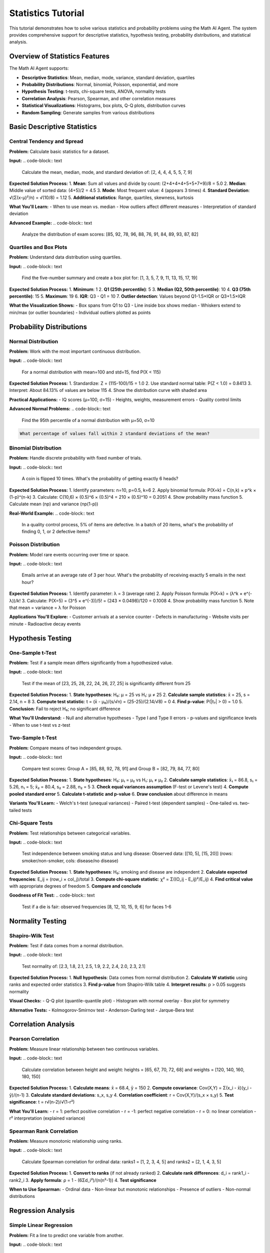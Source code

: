 Statistics Tutorial
===================

This tutorial demonstrates how to solve various statistics and probability problems using the Math AI Agent. The system provides comprehensive support for descriptive statistics, hypothesis testing, probability distributions, and statistical analysis.

Overview of Statistics Features
--------------------------------

The Math AI Agent supports:

* **Descriptive Statistics**: Mean, median, mode, variance, standard deviation, quartiles
* **Probability Distributions**: Normal, binomial, Poisson, exponential, and more
* **Hypothesis Testing**: t-tests, chi-square tests, ANOVA, normality tests
* **Correlation Analysis**: Pearson, Spearman, and other correlation measures
* **Statistical Visualizations**: Histograms, box plots, Q-Q plots, distribution curves
* **Random Sampling**: Generate samples from various distributions

Basic Descriptive Statistics
-----------------------------

Central Tendency and Spread
~~~~~~~~~~~~~~~~~~~~~~~~~~~

**Problem:**
Calculate basic statistics for a dataset.

**Input:**
.. code-block:: text

   Calculate the mean, median, mode, and standard deviation of: [2, 4, 4, 4, 5, 5, 7, 9]

**Expected Solution Process:**
1. **Mean**: Sum all values and divide by count: (2+4+4+4+5+5+7+9)/8 = 5.0
2. **Median**: Middle value of sorted data: (4+5)/2 = 4.5
3. **Mode**: Most frequent value: 4 (appears 3 times)
4. **Standard Deviation**: √(Σ(x-μ)²/n) = √(10/8) = 1.12
5. **Additional statistics**: Range, quartiles, skewness, kurtosis

**What You'll Learn:**
- When to use mean vs. median
- How outliers affect different measures
- Interpretation of standard deviation

**Advanced Example:**
.. code-block:: text

   Analyze the distribution of exam scores: [85, 92, 78, 96, 88, 76, 91, 84, 89, 93, 87, 82]

Quartiles and Box Plots
~~~~~~~~~~~~~~~~~~~~~~

**Problem:**
Understand data distribution using quartiles.

**Input:**
.. code-block:: text

   Find the five-number summary and create a box plot for: [1, 3, 5, 7, 9, 11, 13, 15, 17, 19]

**Expected Solution Process:**
1. **Minimum**: 1
2. **Q1 (25th percentile)**: 5
3. **Median (Q2, 50th percentile)**: 10
4. **Q3 (75th percentile)**: 15
5. **Maximum**: 19
6. **IQR**: Q3 - Q1 = 10
7. **Outlier detection**: Values beyond Q1-1.5×IQR or Q3+1.5×IQR

**What the Visualization Shows:**
- Box spans from Q1 to Q3
- Line inside box shows median
- Whiskers extend to min/max (or outlier boundaries)
- Individual outliers plotted as points

Probability Distributions
-------------------------

Normal Distribution
~~~~~~~~~~~~~~~~~~~

**Problem:**
Work with the most important continuous distribution.

**Input:**
.. code-block:: text

   For a normal distribution with mean=100 and std=15, find P(X < 115)

**Expected Solution Process:**
1. Standardize: Z = (115-100)/15 = 1.0
2. Use standard normal table: P(Z < 1.0) = 0.8413
3. Interpret: About 84.13% of values are below 115
4. Show the distribution curve with shaded area

**Practical Applications:**
- IQ scores (μ=100, σ=15)
- Heights, weights, measurement errors
- Quality control limits

**Advanced Normal Problems:**
.. code-block:: text

   Find the 95th percentile of a normal distribution with μ=50, σ=10

.. code-block:: text

   What percentage of values fall within 2 standard deviations of the mean?

Binomial Distribution
~~~~~~~~~~~~~~~~~~~~

**Problem:**
Handle discrete probability with fixed number of trials.

**Input:**
.. code-block:: text

   A coin is flipped 10 times. What's the probability of getting exactly 6 heads?

**Expected Solution Process:**
1. Identify parameters: n=10, p=0.5, k=6
2. Apply binomial formula: P(X=k) = C(n,k) × p^k × (1-p)^(n-k)
3. Calculate: C(10,6) × (0.5)^6 × (0.5)^4 = 210 × (0.5)^10 = 0.2051
4. Show probability mass function
5. Calculate mean (np) and variance (np(1-p))

**Real-World Example:**
.. code-block:: text

   In a quality control process, 5% of items are defective. 
   In a batch of 20 items, what's the probability of finding 0, 1, or 2 defective items?

Poisson Distribution
~~~~~~~~~~~~~~~~~~~

**Problem:**
Model rare events occurring over time or space.

**Input:**
.. code-block:: text

   Emails arrive at an average rate of 3 per hour. 
   What's the probability of receiving exactly 5 emails in the next hour?

**Expected Solution Process:**
1. Identify parameter: λ = 3 (average rate)
2. Apply Poisson formula: P(X=k) = (λ^k × e^(-λ))/k!
3. Calculate: P(X=5) = (3^5 × e^(-3))/5! = (243 × 0.0498)/120 = 0.1008
4. Show probability mass function
5. Note that mean = variance = λ for Poisson

**Applications You'll Explore:**
- Customer arrivals at a service counter
- Defects in manufacturing
- Website visits per minute
- Radioactive decay events

Hypothesis Testing
------------------

One-Sample t-Test
~~~~~~~~~~~~~~~~~

**Problem:**
Test if a sample mean differs significantly from a hypothesized value.

**Input:**
.. code-block:: text

   Test if the mean of [23, 25, 28, 22, 24, 26, 27, 25] is significantly different from 25

**Expected Solution Process:**
1. **State hypotheses**: H₀: μ = 25 vs H₁: μ ≠ 25
2. **Calculate sample statistics**: x̄ = 25, s = 2.14, n = 8
3. **Compute test statistic**: t = (x̄ - μ₀)/(s/√n) = (25-25)/(2.14/√8) = 0
4. **Find p-value**: P(|t₇| > 0) = 1.0
5. **Conclusion**: Fail to reject H₀; no significant difference

**What You'll Understand:**
- Null and alternative hypotheses
- Type I and Type II errors
- p-values and significance levels
- When to use t-test vs z-test

Two-Sample t-Test
~~~~~~~~~~~~~~~~~

**Problem:**
Compare means of two independent groups.

**Input:**
.. code-block:: text

   Compare test scores: Group A = [85, 88, 92, 78, 91] and Group B = [82, 79, 84, 77, 80]

**Expected Solution Process:**
1. **State hypotheses**: H₀: μ₁ = μ₂ vs H₁: μ₁ ≠ μ₂
2. **Calculate sample statistics**: x̄₁ = 86.8, s₁ = 5.26, n₁ = 5; x̄₂ = 80.4, s₂ = 2.88, n₂ = 5
3. **Check equal variances assumption** (F-test or Levene's test)
4. **Compute pooled standard error**
5. **Calculate t-statistic and p-value**
6. **Draw conclusion** about difference in means

**Variants You'll Learn:**
- Welch's t-test (unequal variances)
- Paired t-test (dependent samples)
- One-tailed vs. two-tailed tests

Chi-Square Tests
~~~~~~~~~~~~~~~

**Problem:**
Test relationships between categorical variables.

**Input:**
.. code-block:: text

   Test independence between smoking status and lung disease:
   Observed data: [[10, 5], [15, 20]] (rows: smoker/non-smoker, cols: disease/no disease)

**Expected Solution Process:**
1. **State hypotheses**: H₀: smoking and disease are independent
2. **Calculate expected frequencies**: E_ij = (row_i × col_j)/total
3. **Compute chi-square statistic**: χ² = Σ((O_ij - E_ij)²/E_ij)
4. **Find critical value** with appropriate degrees of freedom
5. **Compare and conclude**

**Goodness of Fit Test:**
.. code-block:: text

   Test if a die is fair: observed frequencies [8, 12, 10, 15, 9, 6] for faces 1-6

Normality Testing
----------------

Shapiro-Wilk Test
~~~~~~~~~~~~~~~~~

**Problem:**
Test if data comes from a normal distribution.

**Input:**
.. code-block:: text

   Test normality of: [2.3, 1.8, 2.1, 2.5, 1.9, 2.2, 2.4, 2.0, 2.3, 2.1]

**Expected Solution Process:**
1. **Null hypothesis**: Data comes from normal distribution
2. **Calculate W statistic** using ranks and expected order statistics
3. **Find p-value** from Shapiro-Wilk table
4. **Interpret results**: p > 0.05 suggests normality

**Visual Checks:**
- Q-Q plot (quantile-quantile plot)
- Histogram with normal overlay
- Box plot for symmetry

**Alternative Tests:**
- Kolmogorov-Smirnov test
- Anderson-Darling test
- Jarque-Bera test

Correlation Analysis
--------------------

Pearson Correlation
~~~~~~~~~~~~~~~~~~

**Problem:**
Measure linear relationship between two continuous variables.

**Input:**
.. code-block:: text

   Calculate correlation between height and weight: 
   heights = [65, 67, 70, 72, 68] and weights = [120, 140, 160, 180, 150]

**Expected Solution Process:**
1. **Calculate means**: x̄ = 68.4, ȳ = 150
2. **Compute covariance**: Cov(X,Y) = Σ(x_i - x̄)(y_i - ȳ)/(n-1)
3. **Calculate standard deviations**: s_x, s_y
4. **Correlation coefficient**: r = Cov(X,Y)/(s_x × s_y)
5. **Test significance**: t = r√(n-2)/√(1-r²)

**What You'll Learn:**
- r = 1: perfect positive correlation
- r = -1: perfect negative correlation  
- r = 0: no linear correlation
- r² interpretation (explained variance)

Spearman Rank Correlation
~~~~~~~~~~~~~~~~~~~~~~~~

**Problem:**
Measure monotonic relationship using ranks.

**Input:**
.. code-block:: text

   Calculate Spearman correlation for ordinal data:
   ranks1 = [1, 2, 3, 4, 5] and ranks2 = [2, 1, 4, 3, 5]

**Expected Solution Process:**
1. **Convert to ranks** (if not already ranked)
2. **Calculate rank differences**: d_i = rank1_i - rank2_i
3. **Apply formula**: ρ = 1 - (6Σd_i²)/(n(n²-1))
4. **Test significance**

**When to Use Spearman:**
- Ordinal data
- Non-linear but monotonic relationships
- Presence of outliers
- Non-normal distributions

Regression Analysis
-------------------

Simple Linear Regression
~~~~~~~~~~~~~~~~~~~~~~~~

**Problem:**
Fit a line to predict one variable from another.

**Input:**
.. code-block:: text

   Fit a regression line for advertising spend vs sales:
   advertising = [1, 2, 3, 4, 5] and sales = [2, 4, 5, 7, 8]

**Expected Solution Process:**
1. **Calculate slope**: b₁ = Σ(x_i - x̄)(y_i - ȳ)/Σ(x_i - x̄)²
2. **Calculate intercept**: b₀ = ȳ - b₁x̄
3. **Form equation**: ŷ = b₀ + b₁x
4. **Calculate R²**: proportion of variance explained
5. **Test coefficient significance**
6. **Check residuals** for model assumptions

**Model Diagnostics:**
- Residual plots
- Normal probability plot of residuals
- Durbin-Watson test for autocorrelation

Multiple Regression
~~~~~~~~~~~~~~~~~~~

**Problem:**
Predict using multiple predictor variables.

**Input:**
.. code-block:: text

   Predict house price from size and age:
   prices = [200, 250, 180, 300, 220]
   sizes = [1500, 1800, 1200, 2200, 1600]  
   ages = [10, 5, 15, 2, 8]

**Matrix Approach:**
1. **Set up design matrix X** with intercept column
2. **Use normal equations**: β = (X'X)⁻¹X'y
3. **Calculate fitted values** and residuals
4. **Compute R², adjusted R²**
5. **F-test for overall significance**

Advanced Statistical Concepts
-----------------------------

Analysis of Variance (ANOVA)
~~~~~~~~~~~~~~~~~~~~~~~~~~~~

**Problem:**
Compare means across multiple groups.

**Input:**
.. code-block:: text

   Test if three teaching methods have different effectiveness:
   Method A: [85, 88, 92, 78, 91]
   Method B: [82, 79, 84, 77, 80]  
   Method C: [90, 93, 89, 95, 87]

**Expected Solution Process:**
1. **State hypotheses**: H₀: μ₁ = μ₂ = μ₃
2. **Calculate group means** and overall mean
3. **Compute sum of squares**: SSB (between), SSW (within), SST (total)
4. **Form F-statistic**: F = MSB/MSW
5. **Compare to critical value**
6. **Post-hoc analysis** if significant

Confidence Intervals
~~~~~~~~~~~~~~~~~~~~

**Problem:**
Estimate population parameters with uncertainty quantification.

**Input:**
.. code-block:: text

   Find 95% confidence interval for population mean from sample: [12, 15, 18, 14, 16, 13, 17]

**Expected Solution Process:**
1. **Calculate sample statistics**: x̄, s, n
2. **Find t-critical value**: t_{α/2,n-1}
3. **Calculate margin of error**: ME = t × (s/√n)
4. **Form interval**: x̄ ± ME
5. **Interpret**: "We are 95% confident that μ is between..."

**Intervals for Different Parameters:**
- Population proportion
- Difference of means
- Ratio of variances

Statistical Visualizations
--------------------------

Distribution Plots
~~~~~~~~~~~~~~~~~

The system automatically generates appropriate visualizations:

**Histograms:**
- Show data distribution shape
- Overlay theoretical distributions
- Highlight unusual observations

**Box Plots:**
- Compare multiple groups
- Identify outliers visually
- Show distribution quartiles

**Q-Q Plots:**
- Check distributional assumptions
- Compare sample to theoretical quantiles
- Assess normality graphically

**Scatter Plots:**
- Show relationships between variables
- Add regression lines
- Identify influential points

Time Series and Sampling
------------------------

Random Sampling
~~~~~~~~~~~~~~~

**Problem:**
Generate samples from various distributions.

**Input:**
.. code-block:: text

   Generate 100 random values from a normal distribution with mean=50, std=10

**What You'll Get:**
- Generated sample values
- Verification that sample statistics match theoretical values
- Histogram of generated values
- Comparison to theoretical distribution

**Other Distributions:**
.. code-block:: text

   Generate samples from exponential distribution with rate=2

.. code-block:: text

   Simulate 50 Bernoulli trials with p=0.3

Central Limit Theorem Demonstration
~~~~~~~~~~~~~~~~~~~~~~~~~~~~~~~~~~

**Problem:**
Show how sample means approach normality.

**Input:**
.. code-block:: text

   Demonstrate CLT: take 1000 samples of size 30 from uniform(0,1) and plot sample means

**Expected Demonstration:**
1. Generate many small samples from non-normal distribution
2. Calculate mean of each sample
3. Show distribution of sample means
4. Compare to theoretical normal distribution
5. Vary sample size to see effect

Interactive Examples
--------------------

Progressive Difficulty Levels
~~~~~~~~~~~~~~~~~~~~~~~~~~~~

**Beginner:**

1. **Basic statistics:**
   ``Calculate mean and standard deviation of [1, 2, 3, 4, 5, 6, 7, 8, 9, 10]``

2. **Simple probability:**
   ``What's P(X ≤ 0) for standard normal distribution?``

**Intermediate:**

3. **Hypothesis testing:**
   ``Test if sample [20, 22, 19, 21, 23] has mean significantly different from 20``

4. **Correlation:**
   ``Find correlation between study hours [2, 4, 6, 8] and grades [70, 80, 85, 95]``

**Advanced:**

5. **Regression analysis:**
   ``Fit multiple regression predicting salary from education and experience``

6. **ANOVA:**
   ``Compare effectiveness of three different treatments using ANOVA``

Real-World Applications
-----------------------

Quality Control
~~~~~~~~~~~~~~

**Control Charts:**
- Monitor process mean and variability
- Detect when process goes out of control
- Set control limits using 3-sigma rule

**Acceptance Sampling:**
- Decide whether to accept or reject batches
- Balance Type I and Type II errors
- Optimize sample size and acceptance criteria

A/B Testing
~~~~~~~~~~~

**Web Analytics:**
- Compare conversion rates between website versions
- Calculate required sample size for desired power
- Account for multiple testing problems

**Medical Trials:**
- Compare treatment effectiveness
- Ensure ethical early stopping rules
- Handle missing data appropriately

Market Research
~~~~~~~~~~~~~~

**Survey Analysis:**
- Handle sampling bias and non-response
- Construct confidence intervals for proportions
- Test differences between demographic groups

**Customer Satisfaction:**
- Analyze Likert scale data
- Compare satisfaction across time periods
- Identify key drivers of satisfaction

Common Statistical Pitfalls
---------------------------

**Correlation vs. Causation:**
- High correlation doesn't imply causation
- Consider confounding variables
- Use experimental design for causal inference

**Multiple Testing:**
- Adjust significance levels for multiple comparisons
- Use Bonferroni or FDR corrections
- Be aware of data dredging

**Sample Size:**
- Too small: low power, unreliable results
- Calculate required sample size before collecting data
- Consider effect size, not just statistical significance

**Assumptions:**
- Check normality, independence, equal variances
- Use appropriate tests for your data type
- Consider non-parametric alternatives

Best Practices
--------------

**Data Exploration:**
- Always plot your data first
- Check for outliers and anomalies
- Understand the data generation process

**Model Selection:**
- Start with simple models
- Validate assumptions
- Use cross-validation for model comparison

**Interpretation:**
- Report confidence intervals, not just point estimates
- Consider practical significance vs. statistical significance
- Acknowledge limitations and assumptions

**Communication:**
- Use clear, non-technical language
- Provide context for statistical measures
- Include uncertainty in conclusions

Next Steps
----------

After mastering statistical fundamentals:

* **Machine Learning**: Apply statistics to predictive modeling
* **Time Series Analysis**: Handle temporal dependencies
* **Bayesian Statistics**: Learn probabilistic approaches
* **Advanced Topics**: Survival analysis, mixed models, non-parametrics

Statistics is the science of learning from data. The Math AI Agent helps you apply statistical methods correctly and interpret results meaningfully.

**Happy analyzing!** 📊📈